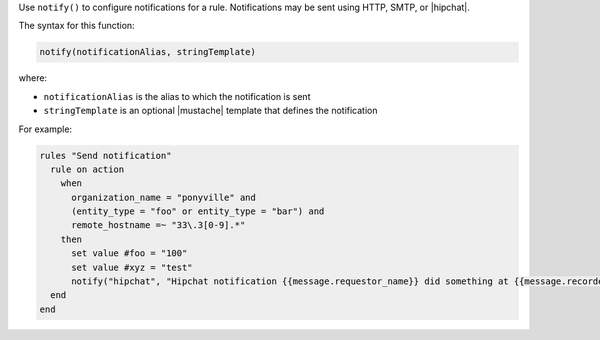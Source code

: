 .. The contents of this file are included in multiple topics.
.. This file should not be changed in a way that hinders its ability to appear in multiple documentation sets.


Use ``notify()`` to configure notifications for a rule. Notifications may be sent using HTTP, SMTP, or |hipchat|.

The syntax for this function:

.. code-block:: ruby

   notify(notificationAlias, stringTemplate)

where:

* ``notificationAlias`` is the alias to which the notification is sent
* ``stringTemplate`` is an optional |mustache| template that defines the notification

For example:

.. code-block:: ruby

   rules "Send notification"
     rule on action
       when
         organization_name = "ponyville" and
         (entity_type = "foo" or entity_type = "bar") and
         remote_hostname =~ "33\.3[0-9].*"
       then
         set value #foo = "100"
         set value #xyz = "test"
         notify("hipchat", "Hipchat notification {{message.requestor_name}} did something at {{message.recorded_at}}!")
     end
   end
